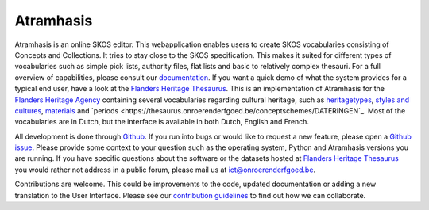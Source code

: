 Atramhasis
==========

.. image:: https://img.shields.io/pypi/v/atramhasis.svg
        :target: https://pypi.python.org/pypi/atramhasis
.. image:: https://readthedocs.org/projects/atramhasis/badge/?version=latest
        :target: http://atramhasis.readthedocs.io/en/latest/?badge=latest
.. image:: https://zenodo.org/badge/DOI/10.5281/zenodo.5801135.svg
        :target: https://doi.org/10.5281/zenodo.5801135
.. image:: https://app.travis-ci.com/OnroerendErfgoed/atramhasis.svg?branch=develop
        :target: https://app.travis-ci.com/OnroerendErfgoed/atramhasis 
.. image:: https://coveralls.io/repos/github/OnroerendErfgoed/atramhasis/badge.svg?branch=develop
        :target: https://coveralls.io/github/OnroerendErfgoed/atramhasis?branch=develop
.. image:: https://scrutinizer-ci.com/g/OnroerendErfgoed/atramhasis/badges/quality-score.png?b=develop
        :target: https://scrutinizer-ci.com/g/OnroerendErfgoed/atramhasis/?branch=develop

Atramhasis is an online SKOS editor. This webapplication enables
users to create SKOS vocabularies consisting of Concepts and Collections. It 
tries to stay close to the SKOS specification. This makes it suited for different
types of vocabularies such as simple pick lists, authority files, flat lists and
basic to relatively complex thesauri. For a full overview of capabilities, please
consult our `documentation <https://atramhasis.readthedocs.io/en/latest/features.html>`_. 
If you want a quick demo of what the system provides for a typical end user, 
have a look at the `Flanders Heritage Thesaurus <https://thesaurus.onroerenderfgoed.be>`_. 
This is an implementation of Atramhasis for the `Flanders Heritage Agency <https://www.onroerenderfgoed.be>`_
containing several vocabularies regarding cultural heritage, such as 
`heritagetypes <https://thesaurus.onroerenderfgoed.be/conceptschemes/ERFGOEDTYPES>`_, 
`styles and cultures <https://thesaurus.onroerenderfgoed.be/conceptschemes/STIJLEN_EN_CULTUREN>`_, 
`materials <https://thesaurus.onroerenderfgoed.be/conceptschemes/MATERIALEN>`_ 
and `periods <https://thesaurus.onroerenderfgoed.be/conceptschemes/DATERINGEN`_.
Most of the vocabularies are in Dutch, but the interface is available in both 
Dutch, English and French.

All development is done through `Github <https://github.com/OnroerendErfgoed/atramhasis>`_. 
If you run into bugs or would like to request a new feature, please open a 
`Github issue <https://github.com/OnroerendErfgoed/atramhasis/issues>`_. Please
provide some context to your question such as the operating system,
Python and Atramhasis versions you are running. If you have specific questions
about the software or the datasets hosted at
`Flanders Heritage Thesaurus <https://thesaurus.onroerenderfgoed.be>`_
you would rather not address in a public forum, please mail us at
ict@onroerenderfgoed.be.

Contributions are welcome. This could be improvements to the code, updated 
documentation or adding a new translation to the User Interface. Please see our 
`contribution guidelines <https://github.com/OnroerendErfgoed/atramhasis/blob/develop/CONTRIBUTING.md>`_ 
to find out how we can collaborate.
